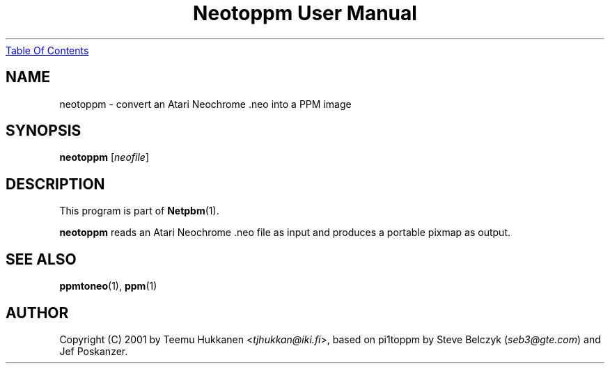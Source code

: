 ." This man page was generated by the Netpbm tool 'makeman' from HTML source.
." Do not hand-hack it!  If you have bug fixes or improvements, please find
." the corresponding HTML page on the Netpbm website, generate a patch
." against that, and send it to the Netpbm maintainer.
.TH "Neotoppm User Manual" 0 "24 April 2001" "netpbm documentation"
.UR neotoppm.html#index
Table Of Contents
.UE
\&

.UN lbAB
.SH NAME

neotoppm - convert an Atari Neochrome .neo into a PPM image

.UN lbAC
.SH SYNOPSIS

\fBneotoppm\fP
[\fIneofile\fP]

.UN lbAD
.SH DESCRIPTION
.PP
This program is part of
.BR Netpbm (1).
.PP
\fBneotoppm\fP reads an Atari Neochrome .neo file as input and
produces a portable pixmap as output.

.UN lbAE
.SH SEE ALSO
.BR ppmtoneo (1),
.BR ppm (1)


.UN lbAF
.SH AUTHOR

Copyright (C) 2001 by Teemu Hukkanen <\fItjhukkan@iki.fi\fP>, based on
pi1toppm by Steve Belczyk (\fIseb3@gte.com\fP) and Jef Poskanzer.
